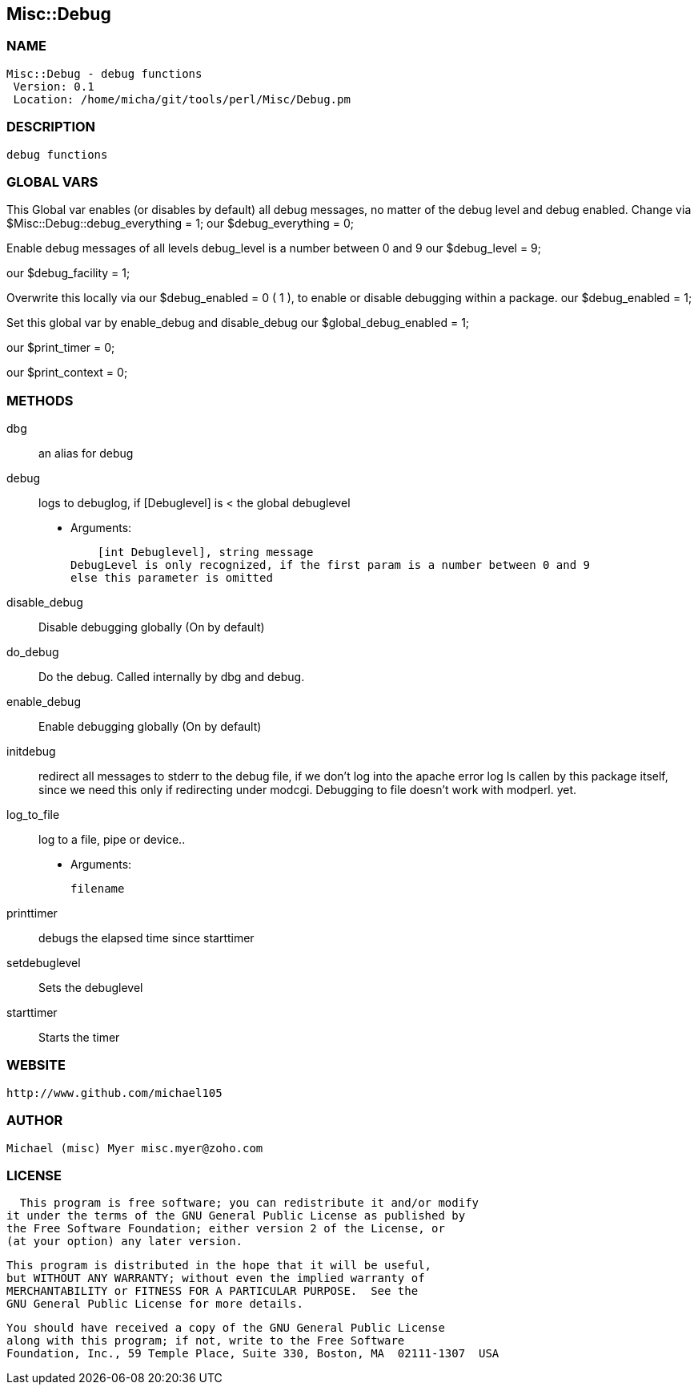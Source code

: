 

== Misc::Debug 

=== NAME
 Misc::Debug - debug functions
  Version: 0.1 
  Location: /home/micha/git/tools/perl/Misc/Debug.pm


=== DESCRIPTION
  debug functions



=== GLOBAL VARS
   
This Global var enables (or disables by default) all debug messages, no matter of  the debug level and debug enabled.
Change via $Misc::Debug::debug_everything = 1;
our $debug_everything = 0;
 
Enable debug messages of all levels
debug_level is a number between 0 and 9
our $debug_level = 9;
 
our $debug_facility = 1;
 
Overwrite this locally via our $debug_enabled = 0 ( 1 ),
to enable or disable debugging within a package.
our $debug_enabled = 1;
 
Set this global var by enable_debug and disable_debug
our $global_debug_enabled = 1;
 
our $print_timer = 0;
 
our $print_context = 0;
 


=== METHODS

dbg::
   
an alias for debug


debug::
   
logs to debuglog, if [Debuglevel] is < the global debuglevel

    - Arguments:

    [int Debuglevel], string message	
DebugLevel is only recognized, if the first param is a number between 0 and 9
else this parameter is omitted


disable_debug::
   
Disable debugging globally (On by default)


do_debug::
   
Do the debug. Called internally by dbg and debug.


enable_debug::
   
Enable debugging globally (On by default)


initdebug::
   
redirect all messages to stderr to the debug file, if we don't log into the apache error log
Is callen by this package itself, since we need this only if redirecting under modcgi.
Debugging to file doesn't work with modperl. yet.


log_to_file::
   
log to a file, pipe or device..

    - Arguments:

    filename


printtimer::
   
debugs the elapsed time since starttimer


setdebuglevel::
   
Sets the debuglevel


starttimer::
   
Starts the timer




=== WEBSITE
  http://www.github.com/michael105

=== AUTHOR
  Michael (misc) Myer misc.myer@zoho.com

=== LICENSE
  
      This program is free software; you can redistribute it and/or modify
    it under the terms of the GNU General Public License as published by
    the Free Software Foundation; either version 2 of the License, or
    (at your option) any later version.

    This program is distributed in the hope that it will be useful,
    but WITHOUT ANY WARRANTY; without even the implied warranty of
    MERCHANTABILITY or FITNESS FOR A PARTICULAR PURPOSE.  See the
    GNU General Public License for more details.

    You should have received a copy of the GNU General Public License
    along with this program; if not, write to the Free Software
    Foundation, Inc., 59 Temple Place, Suite 330, Boston, MA  02111-1307  USA

  

  

